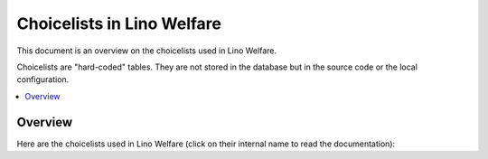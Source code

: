 ===========================
Choicelists in Lino Welfare
===========================

.. How to test only this document:

    $ python setup.py test -s tests.SpecsTests.test_choicelists

    doctest initializations:

    >>> from lino import startup
    >>> startup('lino_welfare.projects.eupen.settings.doctests')
    >>> from lino.api.doctest import *
    
This document is an overview on the choicelists used in Lino Welfare.

Choicelists are "hard-coded" tables. They are not stored in the
database but in the source code or the local configuration.

.. contents::
   :depth: 2
   :local:


Overview
========

Here are the choicelists used in Lino Welfare (click on their internal
name to read the documentation):

.. py2rst::

    from lino.core.choicelists import CHOICELISTS
    for cls in sorted(CHOICELISTS.values(), key=lambda a: str(a)):
        print("- {0} (:class:`{1} <{2}.{3}>`)".format(
            cls.verbose_name_plural or cls.verbose_name, 
            cls, cls.__module__, cls.__name__))

.. tested, but not visible to reader:

    >>> from lino.core.choicelists import choicelist_choices
    >>> for value, text in choicelist_choices():
    ...     print "%s : %s" % (value, unicode(text))
    ... #doctest: +ELLIPSIS +NORMALIZE_WHITESPACE +REPORT_UDIFF
    accounts.AccountTypes : AccountTypes
    addresses.AddressTypes : Adressenarten
    addresses.DataSources : Datenquellen
    aids.AidRegimes : AidRegimes
    aids.ConfirmationStates : Hilfebestätigungszustände
    aids.ConfirmationTypes : Hilfebescheinigungsarten
    art61.Subsidizations : Subsidizations
    beid.BeIdCardTypes : eID-Kartenarten
    beid.CivilStates : Zivilstände
    beid.ResidenceTypes : Einwohnerregister
    cal.AccessClasses : AccessClasses
    cal.DurationUnits : DurationUnits
    cal.EntryStates : Termin-Zustände
    cal.EventEvents : Beobachtungskriterien
    cal.GuestStates : Gast-Zustände
    cal.Recurrencies : Recurrencies
    cal.TaskStates : Aufgaben-Zustände
    cal.Weekdays : Weekdays
    cbss.ManageActions : ManageActions
    cbss.QueryRegisters : QueryRegisters
    cbss.RequestLanguages : RequestLanguages
    cbss.RequestStates : Zustände
    changes.ChangeTypes : Änderungsarten
    coachings.ClientEvents : Beobachtungskriterien
    coachings.ClientStates : Bearbeitungszustände Klienten
    contacts.PartnerEvents : Beobachtungskriterien
    countries.PlaceTypes : PlaceTypes
    cv.CefLevel : CEF-Kategorien
    cv.EducationEntryStates : EducationEntryStates
    cv.HowWell : HowWell
    debts.TableLayouts : Table layouts
    esf.ParticipationCertificates : Participation Certificates
    esf.StatisticalFields : ESF fields
    excerpts.Shortcuts : Excerpt shortcuts
    households.MemberDependencies : Haushaltsmitgliedsabhängigkeiten
    households.MemberRoles : Haushaltsmitgliedsrollen
    humanlinks.LinkTypes : Verwandschaftsarten
    isip.ContractEvents : Beobachtungskriterien
    isip.OverlapGroups : Überlappungsgruppen
    jobs.CandidatureStates : Kandidatur-Zustände
    ledger.FiscalYears : Geschäftsjahre
    ledger.JournalGroups : Journalgruppen
    ledger.PeriodStates : Zustände
    ledger.TradeTypes : Handelsarten
    ledger.VoucherStates : Zustände
    ledger.VoucherTypes : Belegarten
    notes.SpecialTypes : Sondernotizarten
    notify.MailModes : E-Mail-Benachrichtigungsmodi
    notify.MessageTypes : Message Types
    outbox.RecipientTypes : RecipientTypes
    pcsw.RefusalReasons : Ablehnungsgründe
    plausibility.Checkers : Datentests
    printing.BuildMethods : BuildMethods
    properties.DoYouLike : DoYouLike
    properties.HowWell : HowWell
    sepa.AccountTypes : Kontoarten
    system.Genders : Genders
    system.PeriodEvents : Beobachtungskriterien
    system.YesNo : Ja oder Nein
    uploads.Shortcuts : Upload shortcuts
    uploads.UploadAreas : Upload-Bereiche
    users.UserTypes : Benutzerarten
    xcourses.CourseRequestStates : Zustände


